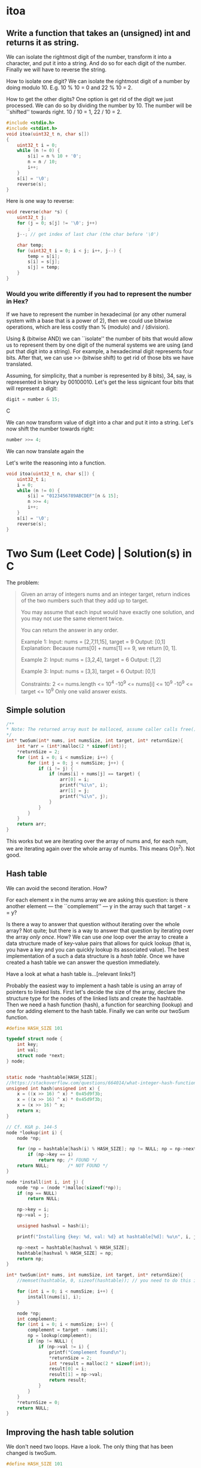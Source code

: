 * itoa
** Write a function that takes an (unsigned) int and returns it as string.
We can isolate the rightmost digit of the number, transform it into a
character, and put it into a string. And do so for each digit of the
number. Finally we will have to reverse the string.

How to isolate one digit? We can isolate the rightmost digit of a
number by doing modulo 10. E.g. 10 % 10 = 0 and 22 % 10 = 2.

How to get the other digits? One option is get rid of the digit we
just processed. We can do so by dividing the number by 10. The number
will be ``shifted'' towards right. 10 / 10 = 1, 22 / 10 = 2.

#+begin_src C
  #include <stdio.h>
  #include <stdint.h>
  void itoa(uint32_t n, char s[])
  {
      uint32_t i = 0;    
      while (n != 0) {
          s[i] = n % 10 + '0';
          n = n / 10;
          i++;
      }
      s[i] = '\0';
      reverse(s);
  }
#+end_src

Here is one way to reverse:
#+begin_src C
  void reverse(char *s) {
      uint32_t j;
      for (j = 0; s[j] != '\0'; j++)
          ;
      j--; // get index of last char (the char before '\0')

      char temp;
      for (uint32_t i = 0; i < j; i++, j--) {
          temp = s[i];
          s[i] = s[j];
          s[j] = temp;
      }
  }
#+end_src
*** Would you write differently if you had to represent the number in Hex?
If we have to represent the number in hexadecimal (or any other
numeral system with a base that is a power of 2), then we could use
bitwise operations, which are less costly than % (modulo) and /
(division).

Using & (bitwise AND) we can ``isolate'' the number of bits that would
allow us to represent them by one digit of the numeral systems we are
using (and put that digit into a string). For example, a hexadecimal
digit represents four bits. After that, we can use >> (bitwise shift)
to get rid of those bits we have translated.

Assuming, for simplicity, that a number is represented by 8 bits), 34,
say, is represented in binary by 00100010. Let's get the less
signicant four bits that will represent a digit:
#+begin_src C
digit = number & 15;
#+end_src C

We can now transform value of digit into a char and put it into a
string. Let's now shift the number towards right:
#+begin_src C
number >>= 4;
#+end_src

We can now translate again the 

Let's write the reasoning into a function.
#+begin_src C
  void itoa(uint32_t n, char s[]) {
      uint32_t i;
      i = 0;
      while (n != 0) {
          s[i] = "0123456789ABCDEF"[n & 15];
          n >>= 4;
          i++;
      }
      s[i] = '\0';
      reverse(s);
  }
#+end_src

* Two Sum (Leet Code) | Solution(s) in C
The problem:
#+begin_quote
Given an array of integers nums and an integer target, return indices
of the two numbers such that they add up to target.

You may assume that each input would have exactly one solution, and
you may not use the same element twice.

You can return the answer in any order.

Example 1:
Input: nums = [2,7,11,15], target = 9
Output: [0,1]
Explanation: Because nums[0] + nums[1] == 9, we return [0, 1].

Example 2:
Input: nums = [3,2,4], target = 6
Output: [1,2]

Example 3:
Input: nums = [3,3], target = 6
Output: [0,1]

Constraints:
2 <= nums.length <= 10^4
-10^9 <= nums[i] <= 10^9
-10^9 <= target <= 10^9
Only one valid answer exists.
#+end_quote
** Simple solution
#+begin_src C
  /**
  * Note: The returned array must be malloced, assume caller calls free().
  */
  int* twoSum(int* nums, int numsSize, int target, int* returnSize){
      int *arr = (int*)malloc(2 * sizeof(int));
      *returnSize = 2;
      for (int i = 0; i < numsSize; i++) {
          for (int j = 0; j < numsSize; j++) {
              if (i != j) {
                  if (nums[i] + nums[j] == target) {
                      arr[0] = i;
                      printf("%i\n", i);
                      arr[1] = j;
                      printf("%i\n", j);
                  }
              }
          }
      }
      return arr;
  }
#+end_src

This works but we are iterating over the array of nums and, for each
num, we are iterating again over the whole array of numbs. This means
O(n^2). Not good.
** Hash table
We can avoid the second iteration. How?

For each element x in the nums array we are asking this question: is
there another element --- the ``complement'' --- y in the array such
that target - x = y?

Is there a way to answer that question without iterating over the
whole array?  Not quite; but there is a way to answer that question by
iterating over the array /only once/. How? We can use /one/ loop over
the array to create a data structure made of key-value pairs that
allows for quick lookup (that is, you have a key and you can quickly
lookup its associated value). The best implementation of a such a data
structure is a /hash table/. Once we have created a hash table we can
answer the question immediately.

Have a look at what a hash table is...[relevant links?]

Probably the easiest way to implement a hash table is using an array
of pointers to linked lists.  First let's decide the size of the
array, declare the structure type for the nodes of the linked lists
and create the hashtable.  Then we need a hash function (hash), a
function for searching (lookup) and one for adding element to the hash
table. Finally we can write our twoSum function.
#+begin_src C
  #define HASH_SIZE 101

  typedef struct node {
      int key;
      int val;
      struct node *next;
  } node;


  static node *hashtable[HASH_SIZE];
  //https://stackoverflow.com/questions/664014/what-integer-hash-function-are-good-that-accepts-an-integer-hash-key
  unsigned int hash(unsigned int x) {
      x = ((x >> 16) ^ x) * 0x45d9f3b;
      x = ((x >> 16) ^ x) * 0x45d9f3b;
      x = (x >> 16) ^ x;
      return x;
  }

  // Cf. K&R p. 144-5
  node *lookup(int i) {
      node *np;

      for (np = hashtable[hash(i) % HASH_SIZE]; np != NULL; np = np->next)
          if (np->key == i)
              return np; /* FOUND */
      return NULL;       /* NOT FOUND */
  }

  node *install(int i, int j) {
      node *np = (node *)malloc(sizeof(*np));
      if (np == NULL)
          return NULL;

      np->key = i;
      np->val = j;

      unsigned hashval = hash(i);

      printf("Installing {key: %d, val: %d} at hashtable[%d]: %u\n", i, j, hashval); 

      np->next = hashtable[hashval % HASH_SIZE];
      hashtable[hashval % HASH_SIZE] = np;
      return np;
  }

  int* twoSum(int* nums, int numsSize, int target, int* returnSize){
      //memset(hashtable, 0, sizeof(hashtable)); // you need to do this in leetcode even if hashtable is a global variable (and therefore automatically initialized to 0)

      for (int i = 0; i < numsSize; i++) {
          install(nums[i], i);
      }

      node *np;
      int complement;
      for (int i = 0; i < numsSize; i++) {
          complement = target - nums[i];
          np = lookup(complement);
          if (np != NULL) {
              if (np->val != i) {
                  printf("Complement found\n");
                  *returnSize = 2;
                  int *result = malloc(2 * sizeof(int));
                  result[0] = i;
                  result[1] = np->val;
                  return result;
              }            
          }
      }    
      *returnSize = 0;
      return NULL;
  }
#+end_src
** Improving the hash table solution
We don't need two loops. Have a look. The only thing that has been
changed is twoSum.

#+begin_src C
  #define HASH_SIZE 101

  typedef struct node {
      int key;
      int val;
      struct node *next;
  } node;

  node *hashtable[HASH_SIZE];

  // https://stackoverflow.com/questions/664014/what-integer-hash-function-are-good-that-accepts-an-integer-hash-key
  unsigned int hash(unsigned int x) {
      x = ((x >> 16) ^ x) * 0x45d9f3b;
      x = ((x >> 16) ^ x) * 0x45d9f3b;
      x = (x >> 16) ^ x;
      return x;
  }

  // Cf. K&R p. 144-5
  node *lookup(int i) {
      node *np;

      for (np = hashtable[hash(i) % HASH_SIZE]; np != NULL; np = np->next)
          if (np->key == i)
              return np; // FOUND
      return NULL;       // NOT FOUND
  }

  node *install(int i, int j) {
      node *np = (node *)malloc(sizeof(*np));
      if (np == NULL)
          return NULL;

      np->key = i;
      np->val = j;

      unsigned hashval = hash(i);

      //printf("Installing {key: %d, val: %d} at hashtable[%d]: %u\n", i, j, hashval); 

      np->next = hashtable[hashval % HASH_SIZE];
      hashtable[hashval % HASH_SIZE] = np;
      return np;
  }

  int* twoSum(int* nums, int numsSize, int target, int* returnSize) {
      //memset(hashtable, 0, sizeof(hashtable)); // you need to do this in leetcode even if hashtable is a global variable (and therefore automatically initialized to 0)
      //https://support.leetcode.com/hc/en-us/articles/360011834174-I-encountered-Wrong-Answer-Runtime-Error-for-a-specific-test-case-When-I-test-my-code-using-this-test-case-it-produced-the-correct-output-Why-

      node *np;
      int complement; 
      for (int i = 0; i < numsSize; i++) {
          complement = target - nums[i];
          np = lookup(complement);
          if (np != NULL) {
              *returnSize = 2;
              int *result = malloc(2 * sizeof(int));
              result[0] = i;
              result[1] = np->val;
              return result;
          }
          install(nums[i], i);
      }

      *returnSize = 0;
      return NULL;
  }
#+end_src
** Improving more
*** 
We can still improve

If we use a HASH_SIZE that is power of two then we can do & instead of
%. So instead of
#+begin_src C
hashtable[hashval % HASH_SIZE]
#+end_src
we can do:
#+begin_src C
Hashtable[hashval & (HASH_SIZE -1) ]
#+end_src

Moreover, instead of hardcoding the hash size we could make our
program able to change the number of buckets at runtime. We can still
use the same hash function.

#+begin_src C
  struct hashtableType {
    int count ;
    int growthThreshold;
    int numBuckets;
    node *hashtable;
  }
#+end_src
*** 
A hash table should be able to resize itself at runtime. After a
certain threshold, the linked lists become to long, so we want more
our hash table to have more buckets.

How? When we reach the threshold, we malloc more space for a new
bigger hashtable. We go through the old hash table and we move each
element in its new bucket in the new hash table. We free the space
allocated for the old hash table and the rest is unchanged.

#+begin_src C
  #include <stdio.h>
  #include <stdlib.h>

  #define GROWTH 8

  typedef struct node {
      int key;
      int val;
      struct node *next;
  } node;

  void printHt(node **hashtable, int size);

  struct hashtableType {
      int count;
      int growthThreshold;
      int numsBuckets;
      node **hashtable;
  } ht;

  void htInitialize() {
      printf("Initializing\n");
      ht.count = 0;
      ht.numsBuckets = 64;
      ht.growthThreshold = ht.numsBuckets * GROWTH;
      ht.hashtable = malloc(ht.numsBuckets * sizeof(node *));
      for (int i = 0; i < ht.numsBuckets; i++) {
          ht.hashtable[i] = NULL;
      }
  }

  // https://stackoverflow.com/questions/664014/what-integer-hash-function-are-good-that-accepts-an-integer-hash-key
  unsigned int hash(unsigned int x) {
      x = ((x >> 16) ^ x) * 0x45d9f3b;
      x = ((x >> 16) ^ x) * 0x45d9f3b;
      x = (x >> 16) ^ x;
      return x;
  }

  node *lookup(int i) {
      //printf("looking up\n");
      node *np;
    
      for (np = ht.hashtable[hash(i)&(ht.numsBuckets-1)]; np != NULL; np = np->next) {
          //printf("%i", j);
          if (np->key == i)
              return np; // FOUND
      }
      return NULL;       // NOT FOUND
  }

  node *install(int i, int j) {
      ht.count += 1;
      printf("count: %i\n", ht.count);
      if (ht.count < ht.growthThreshold) {
          ; //printf("Count lower than threshold\n");
      } else { // we need to increase the size of the hash table        
          printf("Gotta resize hashtable\n");

          printf("HASH TABLE TO BE RESIZED: \n");
          printHt(ht.hashtable, ht.numsBuckets);

          node **newHashtable = malloc(2 *(ht.numsBuckets * sizeof(node *))); // alloc double space
          int newNumsBuckets = ht.numsBuckets * 2;
          for (int i = 0; i < newNumsBuckets; i++) // make the new memory allocated NULL
              newHashtable[i] = NULL;

          for (int i = 0; i < ht.numsBuckets; i++) { // install old elements in the new hash table  
              if (ht.hashtable[i] != NULL) {
                  node *current = ht.hashtable[i];		
                  do {
                      node *next = current->next;
                      printf("re-hashing key %i (old hash %i, new hash: %i)\n",
                             current->key, hash(current->key)&(ht.numsBuckets-1), hash(current->key)&(newNumsBuckets-1));
                      current->next = newHashtable[hash(current->key)&(newNumsBuckets-1)];
                      newHashtable[hash(current->key)&(newNumsBuckets-1)] = current;
                      current = next;
                  } while (current != NULL);                
              }
          }
          free(ht.hashtable);
          ht.hashtable = newHashtable;
          ht.numsBuckets = newNumsBuckets;
          ht.growthThreshold = newNumsBuckets * GROWTH;
      }
        
      node *np = (node *)malloc(sizeof(*np));
      if (np == NULL) {
          printf("np is NULL!\n");
          return NULL;
      }
    
      np->key = i;
      np->val = j;
    
      unsigned hashval = hash(i);
    
      printf("Installing {key: %d, val: %d} at hashtable[%d]\n", i, j, hashval&(ht.numsBuckets-1));

      np->next = ht.hashtable[hashval&(ht.numsBuckets-1)];
      ht.hashtable[hashval&(ht.numsBuckets-1)] = np;

      printf("HASH TABLE: \n");
      printHt(ht.hashtable, ht.numsBuckets);
    
      return np;
  }

  void printHt(node **hashtable, int size) {
      for (int i = 0; i < size; i++) {
          node *current = hashtable[i];
          //printf("Bucket %i: ", hash(current->key)&(size-1));
          if (current != NULL) {
              printf("Bucket %i: ", i);
              while (current != NULL) {
                  printf("(%i, %i); ", current->key, current->val);
                  current = current->next;
              }	    
              printf("\n");
          } else {
              //printf("NULL\n");
          }
      }
  };

  int* twoSum(int* nums, int numsSize, int target, int* returnSize) {
      htInitialize();
        
      node *np;
      int complement;
      for (int i = 0; i < numsSize; i++) {
          complement = target - nums[i];
          np = lookup(complement);
          if (np != NULL) {
              *returnSize = 2;
              int *result = malloc(2 * sizeof(int));
              result[0] = i;
              result[1] = np->val;
              return result;
          }
          install(nums[i], i);
      }
  
      *returnSize = 0;
      return NULL;
  }

  int main(void) {
      int nums[] = {1, 2, 3, 13, 5, 6, 8, 9, 10, 11, 12, 4};
      int returnSize = 0;
      int *result = twoSum(nums, 13, 25, &returnSize);

      for (int i = 0; i < returnSize; i++) {
          printf("%i ", result[i]);
      }
      printf("\n");
    
      return 0;
  }
#+end_src
